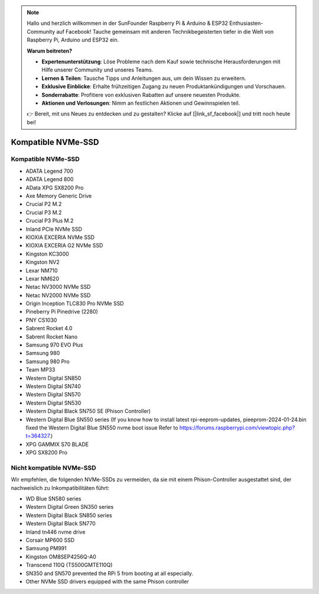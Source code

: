 .. note:: 

    Hallo und herzlich willkommen in der SunFounder Raspberry Pi & Arduino & ESP32 Enthusiasten-Community auf Facebook! Tauche gemeinsam mit anderen Technikbegeisterten tiefer in die Welt von Raspberry Pi, Arduino und ESP32 ein.

    **Warum beitreten?**

    - **Expertenunterstützung**: Löse Probleme nach dem Kauf sowie technische Herausforderungen mit Hilfe unserer Community und unseres Teams.
    - **Lernen & Teilen**: Tausche Tipps und Anleitungen aus, um dein Wissen zu erweitern.
    - **Exklusive Einblicke**: Erhalte frühzeitigen Zugang zu neuen Produktankündigungen und Vorschauen.
    - **Sonderrabatte**: Profitiere von exklusiven Rabatten auf unsere neuesten Produkte.
    - **Aktionen und Verlosungen**: Nimm an festlichen Aktionen und Gewinnspielen teil.

    👉 Bereit, mit uns Neues zu entdecken und zu gestalten? Klicke auf [|link_sf_facebook|] und tritt noch heute bei!

Kompatible NVMe-SSD
========================

Kompatible NVMe-SSD
---------------------------

* ADATA Legend 700  
* ADATA Legend 800  
* AData XPG SX8200 Pro  

* Axe Memory Generic Drive  

* Crucial P2 M.2  
* Crucial P3 M.2  
* Crucial P3 Plus M.2  

* Inland PCIe NVMe SSD  

* KIOXIA EXCERIA NVMe SSD  
* KIOXIA EXCERIA G2 NVMe SSD  

* Kingston KC3000  
* Kingston NV2  

* Lexar NM710  
* Lexar NM620  

* Netac NV3000 NVMe SSD  
* Netac NV2000 NVMe SSD  

* Origin Inception TLC830 Pro NVMe SSD  

* Pineberry Pi Pinedrive (2280)  

* PNY CS1030  

* Sabrent Rocket 4.0  
* Sabrent Rocket Nano  

* Samsung 970 EVO Plus  
* Samsung 980  
* Samsung 980 Pro  

* Team MP33  

* Western Digital SN850  
* Western Digital SN740  
* Western Digital SN570  
* Western Digital SN530  
* Western Digital Black SN750 SE (Phison Controller)
* Western Digital Blue SN550 series (If you know how to install latest rpi-eeprom-updates, pieeprom-2024-01-24.bin fixed the Western Digital Blue SN550 nvme boot issue Refer to https://forums.raspberrypi.com/viewtopic.php?t=364327.)

* XPG GAMMIX S70 BLADE  
* XPG SX8200 Pro  


Nicht kompatible NVMe-SSD
------------------------------

Wir empfehlen, die folgenden NVMe-SSDs zu vermeiden, da sie mit einem Phison-Controller ausgestattet sind, der nachweislich zu Inkompatibilitäten führt:

* WD Blue SN580 series
* Western Digital Green SN350 series
* Western Digital Black SN850 series
* Western Digital Black SN770  
* Inland tn446 nvme drive
* Corsair MP600 SSD  
* Samsung PM991  
* Kingston OM8SEP4256Q-A0  
* Transcend 110Q (TS500GMTE110Q)  
* SN350 and SN570 prevented the RPi 5 from booting at all especially.
* Other NVMe SSD drivers equipped with the same Phison controller

